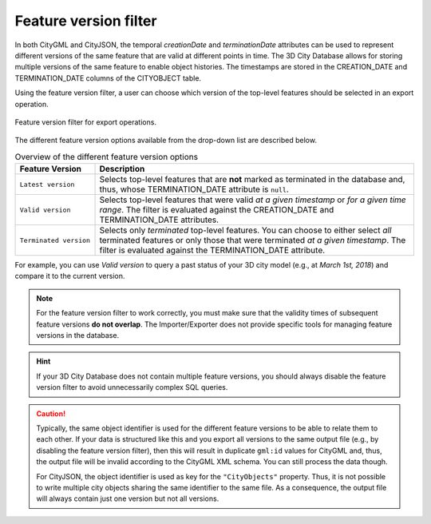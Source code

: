 .. _impexp_export_feature_version_filter:

Feature version filter
----------------------

In both CityGML and CityJSON, the temporal *creationDate* and *terminationDate*
attributes can be used to represent different versions of the same feature
that are valid at different points in time. The 3D City Database allows for
storing multiple versions of the same feature to enable object histories. The
timestamps are stored in the CREATION_DATE and TERMINATION_DATE columns of
the CITYOBJECT table.

Using the feature version filter, a user can choose which version of the
top-level features should be selected in an export operation.

.. figure:: /media/impexp_export_feature_version_filter.png
   :name: impexp_export_feature_version_filter_fig
   :align: center

   Feature version filter for export operations.

The different feature version options available from the drop-down list are described below.

.. list-table:: Overview of the different feature version options
   :name: citygml_export_feature_versions_table
   :widths: 20 80

   * - | **Feature Version**
     - | **Description**
   * - | ``Latest version``
     - | Selects top-level features that are **not** marked as terminated in the database and, thus, whose TERMINATION_DATE attribute is ``null``.
   * - | ``Valid version``
     - | Selects top-level features that were valid *at a given timestamp* or *for a given time range*. The filter is evaluated against the CREATION_DATE and TERMINATION_DATE attributes.
   * - | ``Terminated version``
     - | Selects only *terminated* top-level features. You can choose to either select *all* terminated features or only those that were terminated *at a given timestamp*. The filter is evaluated against the TERMINATION_DATE attribute.

For example, you can use *Valid version* to query a past status of your 3D city model
(e.g., at *March 1st, 2018*) and compare it to the current version.

.. note::
  For the feature version filter to work correctly, you must make sure that
  the validity times of subsequent feature versions **do not overlap**.
  The Importer/Exporter does not provide specific tools for managing
  feature versions in the database.

.. hint::
  If your 3D City Database does not contain multiple feature versions, you
  should always disable the feature version filter to avoid unnecessarily complex
  SQL queries.

.. caution::
  Typically, the same object identifier is used for the different feature
  versions to be able to relate them to each other. If your data is structured
  like this and you export all versions to the same output file (e.g., by
  disabling the feature version filter), then this will result in duplicate
  ``gml:id`` values for CityGML and, thus, the output file will be invalid
  according to the CityGML XML schema. You can still process the data though.

  For CityJSON, the object identifier is used as key for the ``"CityObjects"``
  property. Thus, it is not possible to write multiple city objects sharing
  the same identifier to the same file. As a consequence, the output file
  will always contain just one version but not all versions.